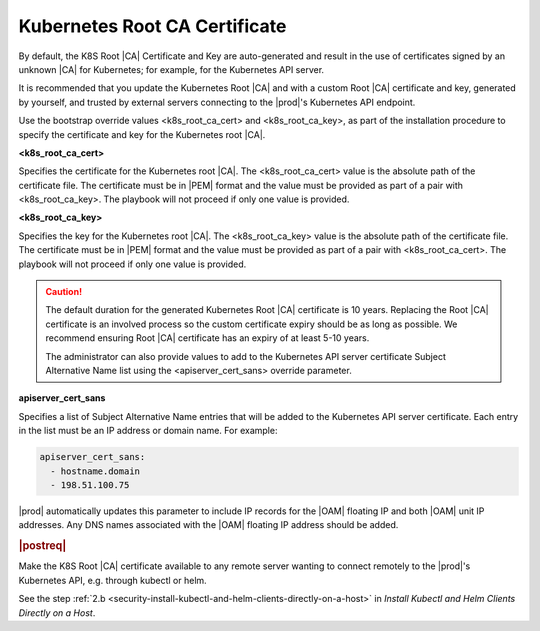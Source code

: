 
.. imj1570020645091
.. _kubernetes-root-ca-certificate:

==============================
Kubernetes Root CA Certificate
==============================

By default, the K8S Root |CA| Certificate and Key are auto-generated and
result in the use of certificates signed by an unknown |CA| for Kubernetes;
for example, for the Kubernetes API server.

It is recommended that you update the Kubernetes Root |CA| and with a custom
Root |CA| certificate and key, generated by yourself, and trusted by external
servers connecting to the |prod|'s Kubernetes API endpoint.

.. xbooklink

   See :ref:`Locally Creating Certificates
   <creating-certificates-locally-using-openssl>` for how to create a
   private Root |CA| certificate and key.

Use the bootstrap override values <k8s\_root\_ca\_cert> and
<k8s\_root\_ca\_key>, as part of the installation procedure to specify the
certificate and key for the Kubernetes root |CA|.

**<k8s\_root\_ca\_cert>**

Specifies the certificate for the Kubernetes root |CA|. The
<k8s\_root\_ca\_cert> value is the absolute path of the certificate
file. The certificate must be in |PEM| format and the value must be
provided as part of a pair with <k8s\_root\_ca\_key>. The playbook will
not proceed if only one value is provided.

**<k8s\_root\_ca\_key>**

Specifies the key for the Kubernetes root |CA|. The <k8s\_root\_ca\_key>
value is the absolute path of the certificate file. The certificate
must be in |PEM| format and the value must be provided as part of a pair
with <k8s\_root\_ca\_cert>. The playbook will not proceed if only one
value is provided.

.. caution::
    The default duration for the generated Kubernetes Root |CA|
    certificate is 10 years. Replacing the Root |CA| certificate is an
    involved process so the custom certificate expiry should be as long
    as possible. We recommend ensuring Root |CA| certificate has an
    expiry of at least 5-10 years.

    The administrator can also provide values to add to the Kubernetes
    API server certificate Subject Alternative Name list using the
    <apiserver\_cert\_sans> override parameter.

**apiserver\_cert\_sans**

Specifies a list of Subject Alternative Name entries that will be added
to the Kubernetes API server certificate. Each entry in the list must
be an IP address or domain name. For example:

.. code-block:: none

    apiserver_cert_sans:
      - hostname.domain
      - 198.51.100.75

|prod| automatically updates this parameter to include IP records
for the |OAM| floating IP and both |OAM| unit IP addresses. Any DNS names
associated with the |OAM| floating IP address should be added.


.. _kubernetes-root-ca-certificate-section-g1j-45b-jmb:

.. rubric:: |postreq|

Make the K8S Root |CA| certificate available to any remote server wanting to
connect remotely to the |prod|'s Kubernetes API, e.g. through kubectl or helm.

See the step :ref:`2.b
<security-install-kubectl-and-helm-clients-directly-on-a-host>` in
*Install Kubectl and Helm Clients Directly on a Host*.
